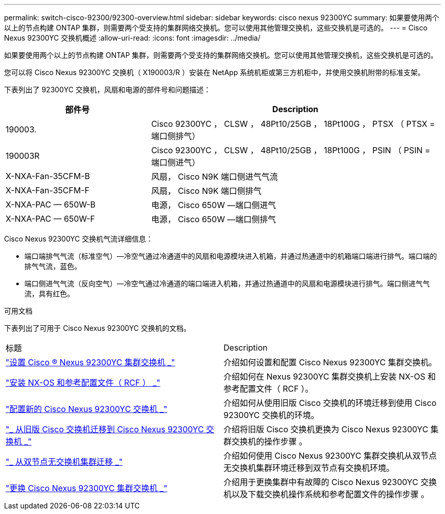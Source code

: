 ---
permalink: switch-cisco-92300/92300-overview.html 
sidebar: sidebar 
keywords: cisco nexus 92300YC 
summary: 如果要使用两个以上的节点构建 ONTAP 集群，则需要两个受支持的集群网络交换机。您可以使用其他管理交换机，这些交换机是可选的。 
---
= Cisco Nexus 92300YC 交换机概述
:allow-uri-read: 
:icons: font
:imagesdir: ../media/


[role="lead"]
如果要使用两个以上的节点构建 ONTAP 集群，则需要两个受支持的集群网络交换机。您可以使用其他管理交换机，这些交换机是可选的。

您可以将 Cisco Nexus 92300YC 交换机（ X190003/R ）安装在 NetApp 系统机柜或第三方机柜中，并使用交换机附带的标准支架。

下表列出了 92300YC 交换机，风扇和电源的部件号和问题描述：

[cols="1,2"]
|===
| 部件号 | Description 


 a| 
190003.
 a| 
Cisco 92300YC ， CLSW ， 48Pt10/25GB ， 18Pt100G ， PTSX （ PTSX = 端口侧排气）



 a| 
190003R
 a| 
Cisco 92300YC ， CLSW ， 48Pt10/25GB ， 18Pt100G ， PSIN （ PSIN = 端口侧进气）



 a| 
X-NXA-Fan-35CFM-B
 a| 
风扇， Cisco N9K 端口侧进气气流



 a| 
X-NXA-Fan-35CFM-F
 a| 
风扇， Cisco N9K 端口侧排气



 a| 
X-NXA-PAC — 650W-B
 a| 
电源， Cisco 650W —端口侧进气



 a| 
X-NXA-PAC — 650W-F
 a| 
电源， Cisco 650W —端口侧排气

|===
Cisco Nexus 92300YC 交换机气流详细信息：

* 端口端排气气流（标准空气）—冷空气通过冷通道中的风扇和电源模块进入机箱，并通过热通道中的机箱端口端进行排气。端口端的排气气流，蓝色。
* 端口侧进气气流（反向空气）—冷空气通过冷通道的端口端进入机箱，并通过热通道中的风扇和电源模块进行排气。端口侧进气气流，具有红色。


.可用文档
下表列出了可用于 Cisco Nexus 92300YC 交换机的文档。

|===


| 标题 | Description 


 a| 
https://docs.netapp.com/us-en/ontap-systems-switches/switch-cisco-9336c-fx2/setup-switches.html["设置 Cisco ® Nexus 92300YC 集群交换机 _"^]
 a| 
介绍如何设置和配置 Cisco Nexus 92300YC 集群交换机。



 a| 
https://docs.netapp.com/us-en/ontap-systems-switches/switch-cisco-92300/install-nxos-overview.html["安装 NX-OS 和参考配置文件（ RCF ） _"^]
 a| 
介绍如何在 Nexus 92300YC 集群交换机上安装 NX-OS 和参考配置文件（ RCF ）。



 a| 
https://docs.netapp.com/us-en/ontap-systems-switches/switch-cisco-92300/configure-overview.html["配置新的 Cisco Nexus 92300YC 交换机 _"^]
 a| 
介绍如何从使用旧版 Cisco 交换机的环境迁移到使用 Cisco 92300YC 交换机的环境。



 a| 
https://docs.netapp.com/us-en/ontap-systems-switches/switch-cisco-92300/migrate-to-92300yc-overview.html["_ 从旧版 Cisco 交换机迁移到 Cisco Nexus 92300YC 交换机 _"^]
 a| 
介绍将旧版 Cisco 交换机更换为 Cisco Nexus 92300YC 集群交换机的操作步骤 。



 a| 
https://docs.netapp.com/us-en/ontap-systems-switches/switch-cisco-92300/migrate-to-2n-switched.html["_ 从双节点无交换机集群迁移 _"^]
 a| 
介绍如何使用 Cisco Nexus 92300YC 集群交换机从双节点无交换机集群环境迁移到双节点有交换机环境。



 a| 
https://docs.netapp.com/us-en/ontap-systems-switches/switch-cisco-92300/replace-92300yc.html["更换 Cisco Nexus 92300YC 集群交换机 _"^]
 a| 
介绍用于更换集群中有故障的 Cisco Nexus 92300YC 交换机以及下载交换机操作系统和参考配置文件的操作步骤 。

|===